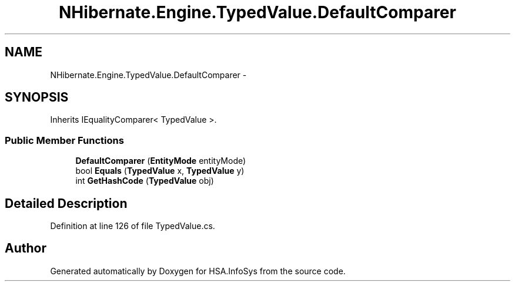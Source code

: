 .TH "NHibernate.Engine.TypedValue.DefaultComparer" 3 "Fri Jul 5 2013" "Version 1.0" "HSA.InfoSys" \" -*- nroff -*-
.ad l
.nh
.SH NAME
NHibernate.Engine.TypedValue.DefaultComparer \- 
.SH SYNOPSIS
.br
.PP
.PP
Inherits IEqualityComparer< TypedValue >\&.
.SS "Public Member Functions"

.in +1c
.ti -1c
.RI "\fBDefaultComparer\fP (\fBEntityMode\fP entityMode)"
.br
.ti -1c
.RI "bool \fBEquals\fP (\fBTypedValue\fP x, \fBTypedValue\fP y)"
.br
.ti -1c
.RI "int \fBGetHashCode\fP (\fBTypedValue\fP obj)"
.br
.in -1c
.SH "Detailed Description"
.PP 
Definition at line 126 of file TypedValue\&.cs\&.

.SH "Author"
.PP 
Generated automatically by Doxygen for HSA\&.InfoSys from the source code\&.
